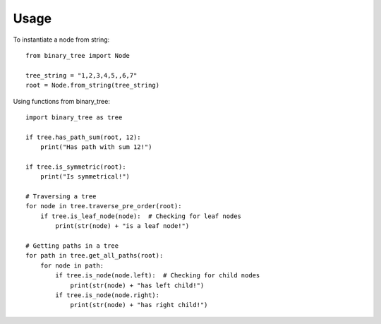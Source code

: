=====
Usage
=====

To instantiate a node from string::

    from binary_tree import Node

    tree_string = "1,2,3,4,5,,6,7"
    root = Node.from_string(tree_string)


Using functions from binary_tree::
    
    import binary_tree as tree

    if tree.has_path_sum(root, 12):
        print("Has path with sum 12!")

    if tree.is_symmetric(root):
        print("Is symmetrical!")

    # Traversing a tree
    for node in tree.traverse_pre_order(root):
        if tree.is_leaf_node(node):  # Checking for leaf nodes
            print(str(node) + "is a leaf node!")

    # Getting paths in a tree
    for path in tree.get_all_paths(root):
        for node in path:
            if tree.is_node(node.left):  # Checking for child nodes
                print(str(node) + "has left child!")
            if tree.is_node(node.right):
                print(str(node) + "has right child!")            

